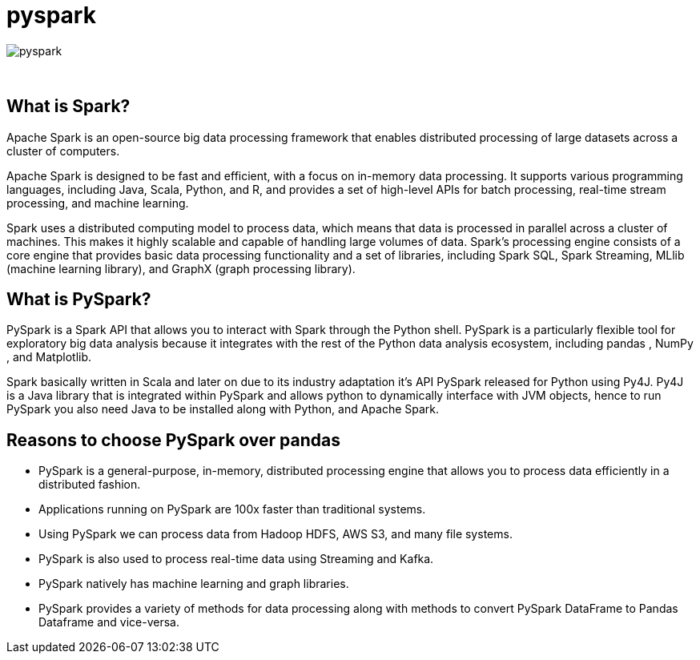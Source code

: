 = pyspark

image::pyspark.png[]

{sp}+

== What is Spark?
Apache Spark is an open-source big data processing framework that enables distributed processing of large datasets across a cluster of computers.

Apache Spark is designed to be fast and efficient, with a focus on in-memory data processing. It supports various programming languages, including Java, Scala, Python, and R, and provides a set of high-level APIs for batch processing, real-time stream processing, and machine learning.

Spark uses a distributed computing model to process data, which means that data is processed in parallel across a cluster of machines. This makes it highly scalable and capable of handling large volumes of data. Spark's processing engine consists of a core engine that provides basic data processing functionality and a set of libraries, including Spark SQL, Spark Streaming, MLlib (machine learning library), and GraphX (graph processing library).

== What is PySpark?
PySpark is a Spark API that allows you to interact with Spark through the Python shell. PySpark is a particularly flexible tool for exploratory big data analysis because it integrates with the rest of the Python data analysis ecosystem, including pandas , NumPy , and Matplotlib.

Spark basically written in Scala and later on due to its industry adaptation it’s API PySpark released for Python using Py4J. Py4J is a Java library that is integrated within PySpark and allows python to dynamically interface with JVM objects, hence to run PySpark you also need Java to be installed along with Python, and Apache Spark.

== Reasons to choose PySpark over pandas
* PySpark is a general-purpose, in-memory, distributed processing engine that allows you to process data efficiently in a distributed fashion.
* Applications running on PySpark are 100x faster than traditional systems.
* Using PySpark we can process data from Hadoop HDFS, AWS S3, and many file systems.
* PySpark is also used to process real-time data using Streaming and Kafka.
* PySpark natively has machine learning and graph libraries.
* PySpark provides a variety of methods for data processing along with methods to convert PySpark DataFrame to Pandas Dataframe and vice-versa.